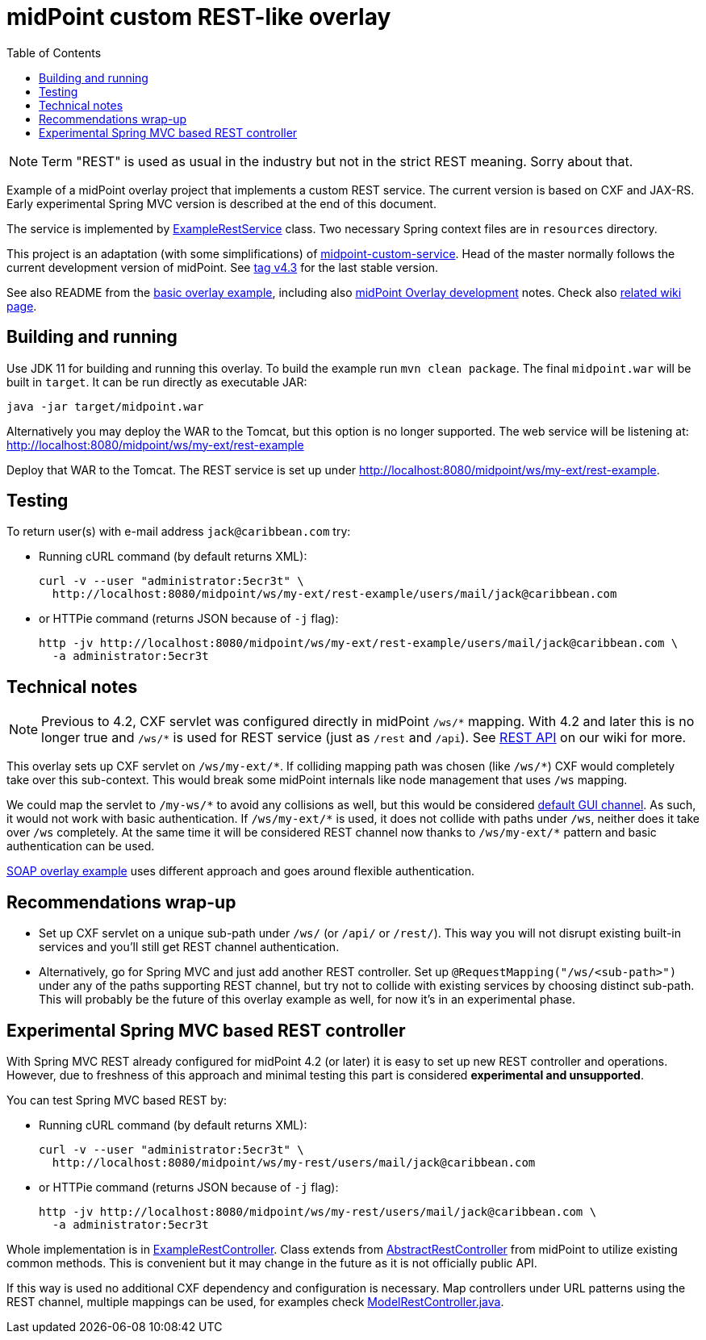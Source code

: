 ifdef::env-github[]
:tip-caption: :bulb:
:note-caption: :information_source:
:important-caption: :heavy_exclamation_mark:
:caution-caption: :fire:
:warning-caption: :warning:
endif::[]
:toc:
:toc-placement!:

= midPoint custom REST-like overlay

toc::[]

[NOTE]
Term "REST" is used as usual in the industry but not in the strict REST meaning.
Sorry about that.

Example of a midPoint overlay project that implements a custom REST service.
The current version is based on CXF and JAX-RS.
Early experimental Spring MVC version is described at the end of this document.

The service is implemented by link:src/main/java/com/example/midpoint/service/ExampleRestService.java[ExampleRestService] class.
Two necessary Spring context files are in `resources` directory.

This project is an adaptation (with some simplifications) of https://github.com/Evolveum/midpoint-overlay-example[midpoint-custom-service].
Head of the master normally follows the current development version of midPoint.
See https://github.com/Evolveum/midpoint-custom-rest-service/tree/v4.3[tag v4.3] for the last stable version.

See also README from the https://github.com/Evolveum/midpoint-overlay-example[basic overlay example],
including also https://github.com/Evolveum/midpoint-overlay-example/blob/master/doc/overlay-development.adoc[midPoint Overlay development] notes.
Check also https://wiki.evolveum.com/display/midPoint/Customization+With+Overlay+Project[related wiki page].

== Building and running

Use JDK 11 for building and running this overlay.
To build the example run `mvn clean package`.
The final `midpoint.war` will be built in `target`.
It can be run directly as executable JAR:

----
java -jar target/midpoint.war
----

Alternatively you may deploy the WAR to the Tomcat, but this option is no longer supported.
The web service will be listening at: http://localhost:8080/midpoint/ws/my-ext/rest-example

Deploy that WAR to the Tomcat.
The REST service is set up under http://localhost:8080/midpoint/ws/my-ext/rest-example.

== Testing

To return user(s) with e-mail address `jack@caribbean.com` try:

// Currently not usable because of MID-6654
//* Pointing a browser to the URL: http://localhost:8080/midpoint/ws/my-ext/rest-example/users/mail/jack@caribbean.com
//and entering `administrator` name and password.

* Running cURL command (by default returns XML):
+
----
curl -v --user "administrator:5ecr3t" \
  http://localhost:8080/midpoint/ws/my-ext/rest-example/users/mail/jack@caribbean.com
----

* or HTTPie command (returns JSON because of `-j` flag):
+
----
http -jv http://localhost:8080/midpoint/ws/my-ext/rest-example/users/mail/jack@caribbean.com \
  -a administrator:5ecr3t
----

== Technical notes

[NOTE]
Previous to 4.2, CXF servlet was configured directly in midPoint `+/ws/*+` mapping.
With 4.2 and later this is no longer true and `+/ws/*+` is used for REST service (just as `/rest` and `/api`).
See https://wiki.evolveum.com/display/midPoint/REST+API[REST API] on our wiki for more.

This overlay sets up CXF servlet on `+/ws/my-ext/*+`.
If colliding mapping path was chosen (like `+/ws/*+`) CXF would completely take over this sub-context.
This would break some midPoint internals like node management that uses `/ws` mapping.

We could map the servlet to `+/my-ws/*+` to avoid any collisions as well, but this would be considered
https://wiki.evolveum.com/display/midPoint/Flexible+Authentication+Configuration#FlexibleAuthenticationConfiguration-Authenticationchannel[default GUI channel].
As such, it would not work with basic authentication.
If `+/ws/my-ext/*+` is used, it does not collide with paths under `/ws`, neither does it take over `/ws` completely.
At the same time it will be considered REST channel now thanks to `+/ws/my-ext/*+` pattern
and basic authentication can be used.

https://github.com/Evolveum/midpoint-custom-service[SOAP overlay example] uses different approach
and goes around flexible authentication.

== Recommendations wrap-up

* Set up CXF servlet on a unique sub-path under `/ws/` (or `/api/` or `/rest/`).
This way you will not disrupt existing built-in services and you'll still get REST channel authentication.

* Alternatively, go for Spring MVC and just add another REST controller.
Set up `@RequestMapping("/ws/<sub-path>")` under any of the paths supporting REST channel,
but try not to collide with existing services by choosing distinct sub-path.
This will probably be the future of this overlay example as well, for now it's in an experimental phase.

== Experimental Spring MVC based REST controller

With Spring MVC REST already configured for midPoint 4.2 (or later) it is easy to set up new REST controller and operations.
However, due to freshness of this approach and minimal testing this part is considered *experimental and unsupported*.

You can test Spring MVC based REST by:

// Currently not usable because of MID-6654
//* Pointing a browser to the URL: http://localhost:8080/midpoint/ws/my-rest/users/mail/jack@caribbean.com
//and entering `administrator` name and password.

* Running cURL command (by default returns XML):
+
----
curl -v --user "administrator:5ecr3t" \
  http://localhost:8080/midpoint/ws/my-rest/users/mail/jack@caribbean.com
----

* or HTTPie command (returns JSON because of `-j` flag):
+
----
http -jv http://localhost:8080/midpoint/ws/my-rest/users/mail/jack@caribbean.com \
  -a administrator:5ecr3t
----

Whole implementation is in link:src/main/java/com/example/midpoint/service/ExampleRestController.java[ExampleRestController].
Class extends from https://github.com/Evolveum/midpoint/blob/master/model/rest-impl/src/main/java/com/evolveum/midpoint/rest/impl/AbstractRestController.java[AbstractRestController]
from midPoint to utilize existing common methods.
This is convenient but it may change in the future as it is not officially public API.

If this way is used no additional CXF dependency and configuration is necessary.
Map controllers under URL patterns using the REST channel, multiple mappings can be used,
for examples check https://github.com/Evolveum/midpoint/blob/master/model/rest-impl/src/main/java/com/evolveum/midpoint/rest/impl/ModelRestController.java[ModelRestController.java].
